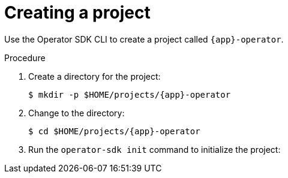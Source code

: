 // Module included in the following assemblies:
//
// * operators/operator_sdk/golang/osdk-golang-tutorial.adoc
// * operators/operator_sdk/ansible/osdk-ansible-tutorial.adoc
// * operators/operator_sdk/helm/osdk-helm-tutorial.adoc

ifeval::["{context}" == "osdk-golang-tutorial"]
:golang:
:type: Go
:app: memcached
endif::[]
ifeval::["{context}" == "osdk-ansible-tutorial"]
:ansible:
:type: Ansible
:app: memcached
endif::[]
ifeval::["{context}" == "osdk-helm-tutorial"]
:helm:
:type: Helm
:app: nginx
endif::[]

:_content-type: PROCEDURE
[id="osdk-create-project_{context}"]
= Creating a project

Use the Operator SDK CLI to create a project called `{app}-operator`.

.Procedure

. Create a directory for the project:
+
[source,terminal,subs="attributes+"]
----
$ mkdir -p $HOME/projects/{app}-operator
----

. Change to the directory:
+
[source,terminal,subs="attributes+"]
----
$ cd $HOME/projects/{app}-operator
----

ifdef::golang[]
. Activate support for Go modules:
+
[source,terminal]
----
$ export GO111MODULE=on
----
endif::[]

. Run the `operator-sdk init` command
ifdef::ansible[]
with the `ansible` plug-in
endif::[]
ifdef::helm[]
with the `helm` plug-in
endif::[]
to initialize the project:
+
[source,terminal,subs="attributes+"]
ifdef::golang[]
----
$ operator-sdk init \
    --domain=example.com \
    --repo=github.com/example-inc/{app}-operator
----
+
[NOTE]
====
The `operator-sdk init` command uses the Go plug-in by default.
====
+
The `operator-sdk init` command generates a `go.mod` file to be used with link:https://golang.org/ref/mod[Go modules]. The `--repo` flag is required when creating a project outside of `$GOPATH/src/`, because generated files require a valid module path.
endif::[]
ifdef::ansible[]
----
$ operator-sdk init \
    --plugins=ansible \
    --domain=example.com
----
endif::[]
ifdef::helm[]
----
$ operator-sdk init \
    --plugins=helm \
    --domain=example.com \
    --group=demo \
    --version=v1 \
    --kind=Nginx
----
+
[NOTE]
====
By default, the `helm` plug-in initializes a project using a boilerplate Helm chart. You can use additional flags, such as the `--helm-chart` flag, to initialize a project using an existing Helm chart.
====
+
The `init` command creates the `nginx-operator` project specifically for watching a resource with API version `example.com/v1` and kind `Nginx`.

. For Helm-based projects, the `init` command generates the RBAC rules in the `config/rbac/role.yaml` file based on the resources that would be deployed by the default manifest for the chart. Verify that the rules generated in this file meet the permission requirements of the Operator.
endif::[]

ifeval::["{context}" == "osdk-golang-tutorial"]
:!golang:
:!type:
:!app:
endif::[]
ifeval::["{context}" == "osdk-ansible-tutorial"]
:!ansible:
:!type:
:!app:
endif::[]
ifeval::["{context}" == "osdk-helm-tutorial"]
:!helm:
:!type:
:!app:
endif::[]
